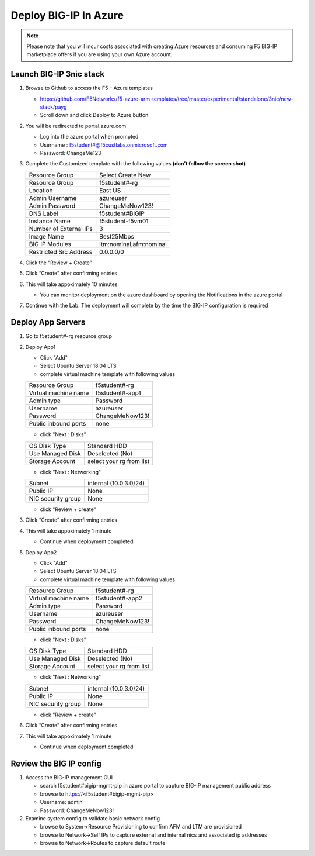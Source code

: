 Deploy BIG-IP In Azure
======================

.. note:: Please note that you will incur costs associated with creating Azure resources and
   consuming F5 BIG-IP marketplace offers if you are using your own Azure account.

Launch BIG-IP 3nic stack
~~~~~~~~~~~~~~~~~~~~~~~~

#. Browse to Github to access the F5 – Azure templates

   - https://github.com/F5Networks/f5-azure-arm-templates/tree/master/experimental/standalone/3nic/new-stack/payg
   - Scroll down and click Deploy to Azure button

   .. image:: ./images/azuredeploy.png
      :scale: 40 %

#. You will be redirected to portal.azure.com

   - Log into the azure portal when prompted
   - Username : f5student#@f5custlabs.onmicrosoft.com
   - Password:  ChangeMe123

#. Complete the Customized template with the following values **(don’t follow the screen shot)**

   +------------------------+--------------------------+
   | Resource Group         | Select Create New        |
   +------------------------+--------------------------+
   | Resource Group         | f5student#-rg            |
   +------------------------+--------------------------+
   | Location               | East US                  |
   +------------------------+--------------------------+
   | Admin Username         | azureuser                |
   +------------------------+--------------------------+
   | Admin Password         | ChangeMeNow123!          |
   +------------------------+--------------------------+
   | DNS Label              | f5student#BIGIP          |
   +------------------------+--------------------------+
   | Instance Name          | f5student-f5vm01         |
   +------------------------+--------------------------+
   | Number of External IPs | 3                        |                      
   +------------------------+--------------------------+
   | Image Name             | Best25Mbps               |
   +------------------------+--------------------------+
   | BIG IP Modules         | ltm:nominal,afm:nominal  |                      
   +------------------------+--------------------------+           
   | Restricted Src Address | 0.0.0.0/0                |
   +------------------------+--------------------------+ 

   .. image:: ./images/arm3nic.png
      :scale: 40 %
#. Click the “Review + Create”
#. Click “Create” after confirming entries
#. This will take appoximately 10 minutes

   - You can monitor deployment on the azure dashboard by opening the Notifications in the azure portal

#. Continue with the Lab. The deployment will complete by the time the BIG-IP configuration is required

Deploy App Servers
~~~~~~~~~~~~~~~~~~

#. Go to f5student#-rg resource group
#. Deploy App1

   - Click "Add"
   - Select Ubuntu Server 18.04 LTS
   - complete virtual machine template with following values

   +------------------------+--------------------------+
   | Resource Group         | f5student#-rg            |
   +------------------------+--------------------------+
   | Virtual machine name   | f5student#-app1          |
   +------------------------+--------------------------+
   | Admin type             | Password                 |
   +------------------------+--------------------------+
   | Username               | azureuser                |
   +------------------------+--------------------------+
   | Password               | ChangeMeNow123!          |
   +------------------------+--------------------------+
   | Public inbound ports   | none                     |
   +------------------------+--------------------------+

   - click "Next : Disks"

   +------------------------+--------------------------+
   | OS Disk Type           | Standard HDD             |
   +------------------------+--------------------------+
   | Use Managed Disk       | Deselected (No)          |
   +------------------------+--------------------------+
   | Storage Account        | select your rg from list |
   +------------------------+--------------------------+

   - click "Next : Networking"

   +------------------------+--------------------------+
   | Subnet                 | internal (10.0.3.0/24)   |
   +------------------------+--------------------------+
   | Public IP              | None                     |
   +------------------------+--------------------------+
   | NIC security group     | None                     |
   +------------------------+--------------------------+

   - click "Review + create"

#. Click “Create” after confirming entries
#. This will take appoximately 1 minute

   - Continue when deployment completed

#. Deploy App2

   - Click "Add"
   - Select Ubuntu Server 18.04 LTS
   - complete virtual machine template with following values

   +------------------------+--------------------------+
   | Resource Group         | f5student#-rg            |
   +------------------------+--------------------------+
   | Virtual machine name   | f5student#-app2          |
   +------------------------+--------------------------+
   | Admin type             | Password                 |
   +------------------------+--------------------------+
   | Username               | azureuser                |
   +------------------------+--------------------------+
   | Password               | ChangeMeNow123!          |
   +------------------------+--------------------------+
   | Public inbound ports   | none                     |
   +------------------------+--------------------------+

   - click "Next : Disks"

   +------------------------+--------------------------+
   | OS Disk Type           | Standard HDD             |
   +------------------------+--------------------------+
   | Use Managed Disk       | Deselected (No)          |
   +------------------------+--------------------------+
   | Storage Account        | select your rg from list |
   +------------------------+--------------------------+

   - click "Next : Networking"

   +------------------------+--------------------------+
   | Subnet                 | internal (10.0.3.0/24)   |
   +------------------------+--------------------------+
   | Public IP              | None                     |
   +------------------------+--------------------------+
   | NIC security group     | None                     |
   +------------------------+--------------------------+

   - click "Review + create"

#. Click “Create” after confirming entries
#. This will take appoximately 1 minute

   - Continue when deployment completed

Review the BIG IP config
~~~~~~~~~~~~~~~~~~~~~~~~

#. Access the BIG-IP management GUI

   - search f5student#bigip-mgmt-pip in azure portal to capture BIG-IP management public address
   - browse to https://<f5student#bigip-mgmt-pip> 
   - Username: admin
   - Password: ChangeMeNow123!

#. Examine system config to validate basic network config

   - browse to System->Resource Provisioning to confirm AFM and LTM are provisioned
   - browse to Network->Self IPs to capture external and internal nics and associated ip addresses
   - browse to Network->Routes to capture default route

